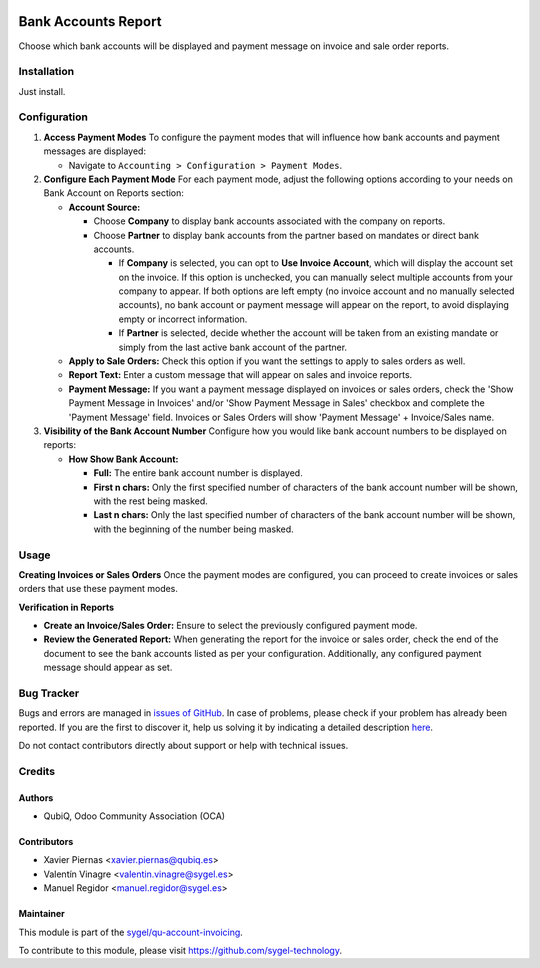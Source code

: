 .. image:: https://img.shields.io/badge/licence-AGPL--3-blue.svg
	:target: http://www.gnu.org/licenses/agpl
	:alt: License: AGPL-3

====================
Bank Accounts Report
====================

Choose which bank accounts will be displayed and payment message on invoice and sale
order reports.


Installation
============

Just install.


Configuration
=============

1. **Access Payment Modes**
   To configure the payment modes that will influence how bank accounts and payment messages are displayed:

   - Navigate to ``Accounting > Configuration > Payment Modes``.

2. **Configure Each Payment Mode**
   For each payment mode, adjust the following options according to your needs on Bank Account on Reports section:

   - **Account Source:** 
   
     - Choose **Company** to display bank accounts associated with the company on reports.
     - Choose **Partner** to display bank accounts from the partner based on mandates or direct bank accounts.
       
       - If **Company** is selected, you can opt to **Use Invoice Account**, which will display the account set on the invoice. If this option is unchecked, you can manually select multiple accounts from your company to appear.
         If both options are left empty (no invoice account and no manually selected accounts), no bank account or payment message will appear on the report, to avoid displaying empty or incorrect information.
       
       - If **Partner** is selected, decide whether the account will be taken from an existing mandate or simply from the last active bank account of the partner.
   - **Apply to Sale Orders:** Check this option if you want the settings to apply to sales orders as well.
   - **Report Text:** Enter a custom message that will appear on sales and invoice reports.
   - **Payment Message:** If you want a payment message displayed on invoices or sales orders, check the 'Show Payment Message in Invoices' and/or 'Show Payment Message in Sales' checkbox and complete the 'Payment Message' field. Invoices or Sales Orders will show 'Payment Message' + Invoice/Sales name.

3. **Visibility of the Bank Account Number**
   Configure how you would like bank account numbers to be displayed on reports:
   
   - **How Show Bank Account:**
   
     - **Full:** The entire bank account number is displayed.
     
     - **First n chars:** Only the first specified number of characters of the bank account number will be shown, with the rest being masked.
     
     - **Last n chars:** Only the last specified number of characters of the bank account number will be shown, with the beginning of the number being masked.

Usage
=====

**Creating Invoices or Sales Orders**
Once the payment modes are configured, you can proceed to create invoices or sales orders that use these payment modes.

**Verification in Reports**

- **Create an Invoice/Sales Order:** Ensure to select the previously configured payment mode.
- **Review the Generated Report:** When generating the report for the invoice or sales order, check the end of the document to see the bank accounts listed as per your configuration. Additionally, any configured payment message should appear as set.


Bug Tracker
===========

Bugs and errors are managed in `issues of GitHub <https://github.com/sygel-technology/sy-account-invoicing/issues>`_.
In case of problems, please check if your problem has already been
reported. If you are the first to discover it, help us solving it by indicating
a detailed description `here <https://github.com/sygel-technology/sy-account-invoicing/issues/new>`_.

Do not contact contributors directly about support or help with technical issues.


Credits
=======

Authors
~~~~~~~

* QubiQ, Odoo Community Association (OCA)


Contributors
~~~~~~~~~~~~

* Xavier Piernas <xavier.piernas@qubiq.es>
* Valentín Vinagre <valentin.vinagre@sygel.es>
* Manuel Regidor <manuel.regidor@sygel.es>


Maintainer
~~~~~~~~~~

This module is part of the `sygel/qu-account-invoicing <https://github.com/sygel-technology/sy-account-invoicing>`_.

To contribute to this module, please visit https://github.com/sygel-technology.
